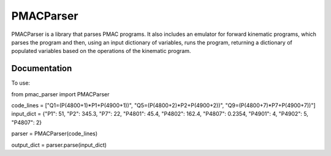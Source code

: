PMACParser
================

|Build Status|  |Coverage Status|  |Code Health|

PMACParser is a library that parses PMAC programs. 
It also includes an emulator for forward kinematic programs,
which parses the program and then, using an input dictionary of
variables, runs the program, returning a dictionary of populated
variables based on the operations of the kinematic program.

Documentation
-------------

To use:

from pmac_parser import PMACParser

code_lines = ["Q1=(P(4800+1)*P1+P(4900+1))", "Q5=(P(4800+2)*P2+P(4900+2))", "Q9=(P(4800+7)*P7+P(4900+7))"]
input_dict = {"P1": 51, "P2": 345.3, "P7": 22, "P4801": 45.4, "P4802": 162.4, "P4807": 0.2354, "P4901": 4, "P4902": 5, "P4807": 2}

parser = PMACParser(code_lines)

output_dict = parser.parse(input_dict)

.. |Build Status| image:: https://api.travis-ci.org/dls-controls/pmacparser.svg
    :target: https://travis-ci.org/dls-controls/pmacparser
.. |Coverage Status| image:: https://coveralls.io/repos/github/dls-controls/pmacparser/badge.svg?branch=master
    :target: https://coveralls.io/github/dls-controls/pmacparser?branch=master
.. |Code Health| image:: https://landscape.io/github/dls-controls/pmacparser/master/landscape.svg?style=flat
    :target: https://landscape.io/github/dls-controls/pmacparser/master
.. _`How to Guide`: http://confluence.diamond.ac.uk/
